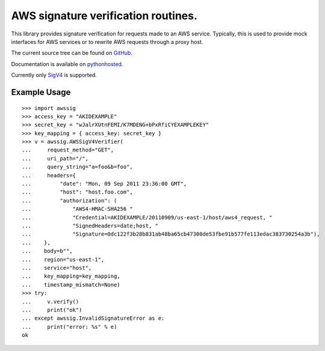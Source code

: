 AWS signature verification routines.
==============================================================================

This library provides signature verification for requests made to an AWS
service. Typically, this is used to provide mock interfaces for AWS services
or to rewrite AWS requests through a proxy host.

The current source tree can be found on
`GitHub <https://github.com/dacut/python-aws-sig>`_.

Documentation is available on
`pythonhosted <https://pythonhosted.org/awssig/>`_.

Currently only `SigV4`_ is supported.
              
Example Usage
------------------------------------------------------------------------------

::

   >>> import awssig
   >>> access_key = "AKIDEXAMPLE"
   >>> secret_key = "wJalrXUtnFEMI/K7MDENG+bPxRfiCYEXAMPLEKEY"
   >>> key_mapping = { access_key: secret_key }
   >>> v = awssig.AWSSigV4Verifier(
   ...     request_method="GET",
   ...     uri_path="/",
   ...     query_string="a=foo&b=foo",
   ...     headers={
   ...         "date": "Mon, 09 Sep 2011 23:36:00 GMT",
   ...         "host": "host.foo.com",
   ...         "authorization": (
   ...             "AWS4-HMAC-SHA256 "
   ...             "Credential=AKIDEXAMPLE/20110909/us-east-1/host/aws4_request, "
   ...             "SignedHeaders=date;host, "
   ...             "Signature=0dc122f3b28b831ab48ba65cb47300de53fbe91b577fe113edac383730254a3b"),
   ...    },
   ...    body=b"",
   ...    region="us-east-1",
   ...    service="host",
   ...    key_mapping=key_mapping,
   ...    timestamp_mismatch=None)
   >>> try:
   ...     v.verify()
   ...     print("ok")
   ... except awssig.InvalidSignatureError as e:
   ...     print("error: %s" % e)
   ok

.. _SigV4: http://docs.aws.amazon.com/general/latest/gr/signature-version-4.html
